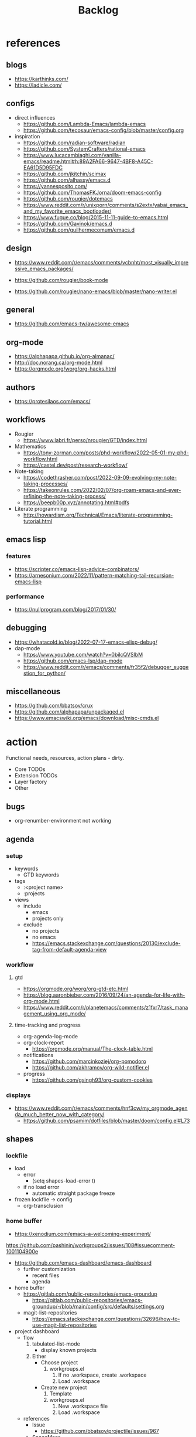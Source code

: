 #+STARTUP: overview
#+FILETAGS: :emacs:



#+title:Backlog


* references
** blogs

- https://karthinks.com/
- https://ladicle.com/

** configs

- direct influences
   - https://github.com/Lambda-Emacs/lambda-emacs
   - https://github.com/tecosaur/emacs-config/blob/master/config.org

- inspiration
   - https://github.com/radian-software/radian
   - https://github.com/SystemCrafters/rational-emacs
   - https://www.lucacambiaghi.com/vanilla-emacs/readme.html#h:89A2FA66-9647-4BF8-A45C-EA61D5D95FDC
   - https://github.com/jkitchin/scimax
   - https://github.com/alhassy/emacs.d
   - https://yannesposito.com/
   - https://github.com/ThomasFKJorna/doom-emacs-config
   - https://github.com/rougier/dotemacs
   - https://www.reddit.com/r/unixporn/comments/s2extx/yabai_emacs_and_my_favorite_emacs_bootloader/
   - https://www.fugue.co/blog/2015-11-11-guide-to-emacs.html
   - https://github.com/Gavinok/emacs.d
   - https://github.com/guilhermecomum/emacs.d

** design

- https://www.reddit.com/r/emacs/comments/vcbnht/most_visually_impressive_emacs_packages/

- https://github.com/rougier/book-mode
- https://github.com/rougier/nano-emacs/blob/master/nano-writer.el

** general

- https://github.com/emacs-tw/awesome-emacs

** org-mode

- https://alphapapa.github.io/org-almanac/
- http://doc.norang.ca/org-mode.html
- https://orgmode.org/worg/org-hacks.html

** authors

- https://protesilaos.com/emacs/

** workflows

- Rougier
   - https://www.labri.fr/perso/nrougier/GTD/index.html

- Mathematics
   - https://tony-zorman.com/posts/phd-workflow/2022-05-01-my-phd-workflow.html
   - https://castel.dev/post/research-workflow/

- Note-taking
   - https://codethrasher.com/post/2022-09-09-evolving-my-note-taking-processes/
   - https://takeonrules.com/2022/02/07/org-roam-emacs-and-ever-refining-the-note-taking-process/
   - https://beepb00p.xyz/annotating.html#pdfs
- Literate programming
   - http://howardism.org/Technical/Emacs/literate-programming-tutorial.html

** emacs lisp
*** features

- https://scripter.co/emacs-lisp-advice-combinators/
- https://arnesonium.com/2022/11/pattern-matching-tail-recursion-emacs-lisp

*** performance

- https://nullprogram.com/blog/2017/01/30/

** debugging

- https://whatacold.io/blog/2022-07-17-emacs-elisp-debug/
- dap-mode
   - https://www.youtube.com/watch?v=0bilcQVSlbM
   - https://github.com/emacs-lsp/dap-mode
   - https://www.reddit.com/r/emacs/comments/fr35f2/debugger_suggestion_for_python/

** miscellaneous

- https://github.com/bbatsov/crux
- https://github.com/alphapapa/unpackaged.el
- https://www.emacswiki.org/emacs/download/misc-cmds.el


* action

Functional needs, resources, action plans - dirty.

- Core TODOs
- Extension TODOs
- Layer factory
- Other

** bugs

- org-renumber-environment not working

** agenda
*** setup

- keywords
   - GTD keywords
- tags
   - :<project name>
   - :projects
- views
   - include
      - emacs
      - projects only
   - exclude
      - no projects
      - no emacs
      - https://emacs.stackexchange.com/questions/20130/exclude-tag-from-default-agenda-view

*** workflow
**** gtd

- https://orgmode.org/worg/org-gtd-etc.html
- https://blog.aaronbieber.com/2016/09/24/an-agenda-for-life-with-org-mode.html
- https://www.reddit.com/r/planetemacs/comments/z1fxr7/task_management_using_org_mode/

**** time-tracking and progress

- org-agenda-log-mode
- org-clock-report
   - https://orgmode.org/manual/The-clock-table.html
- notifications
   - https://github.com/marcinkoziej/org-pomodoro
   - https://github.com/akhramov/org-wild-notifier.el
- progress
   - https://github.com/gsingh93/org-custom-cookies

*** displays

- https://www.reddit.com/r/emacs/comments/hnf3cw/my_orgmode_agenda_much_better_now_with_category/
   - https://github.com/psamim/dotfiles/blob/master/doom/config.el#L73

** shapes
*** lockfile

- load
   - error
      - (setq shapes-load-error t)
   - if no load error
      - automatic straight package freeze
- frozen lockfile -> config
   - org-transclusion

*** home buffer

- https://xenodium.com/emacs-a-welcoming-experiment/

https://github.com/pashinin/workgroups2/issues/108#issuecomment-1001104900e

- https://github.com/emacs-dashboard/emacs-dashboard
   - further customization
      - recent files
      - agenda

- home buffer
   - https://gitlab.com/public-repositories/emacs-groundup
      - https://gitlab.com/public-repositories/emacs-groundup/-/blob/main/config/src/defaults/settings.org
   - magit-list-repositories
      - https://emacs.stackexchange.com/questions/32696/how-to-use-magit-list-repositories

- project dashboard
   - flow
      1. tabulated-list-mode
          - display known projects
      2. Either
          - Choose project
             1. workgroups.el
                 1. If no .workspace, create .workspace
                 2. Load .workspace
          - Create new project
             1. Template
             2. workgroups.el
                 1. New .workspace file
                 2. Load .workspace
   - references
      - Issue
         - https://github.com/bbatsov/projectile/issues/967
      - SpaceMacs
         - https://github.com/syl20bnr/spacemacs/blob/master/core/core-spacemacs-buffer.el#L550

*** bindings

- general
   - https://github.com/noctuid/general.el#about
- https://emacs.stackexchange.com/questions/14943/difference-between-the-physical-ret-key-and-the-command-newline-in-the-minibu

*** fonts

typefaces restored after theme changes
- default
- mono
- italic
- titles
- headings

theme advice
- store fonts
- change theme
- restore fonts

*** typefaces

- new
   - https://ctrlcctrlv.github.io/TT2020/docs/
- define-font
   - Century Gothic
   - LOTR
   - Pump Triline
- typeface groups
   - body
   - titles
   - headings

- https://www.reddit.com/r/emacs/comments/shzif1/n%CE%BBno_font_stack/

*** light and dark theme advice

- unevaluated list
   - execute
  
*** creds

- group
- vars
- insert cred
   - list creds
- https://www.gnu.org/software/emacs/manual/html_mono/auth.html

*** layers
**** writer

possibly mode

- doom-zen-writer
- https://yannesposito.com/posts/0021-ia-writer-clone-within-doom-emacs/index.html

** bib

- references
   - setup
      - https://www.reddit.com/r/emacs/comments/vxxyb8/comment/ig4hcer/
      - http://cachestocaches.com/2020/3/org-mode-annotated-bibliography/
      - https://www.reddit.com/r/emacs/comments/x6dvse/orgcite_citar_and_latex_in_orgmode_problems/
      - https://juanjose.garciaripoll.com/blog/ebib-biblio-interface/index.html
      - https://weikaichen.gitee.io/en/post/emacs-academic-tools/
   - workflow
      - https://jonathanabennett.github.io/blog/2019/05/29/writing-academic-papers-with-org-mode/
      - https://koustuvsinha.com/post/emacs_org_protocol_arxiv/

- cite
   - org-ref
      - https://github.com/jkitchin/org-ref
   - org-cite
      - https://irreal.org/blog/?p=9895
      - org-ref-cite
         - https://github.com/jkitchin/org-ref-cite
   - citar
      - https://github.com/emacs-citar/citar
      - citar-org-roam
         - https://www.reddit.com/r/emacs/comments/wk4dur/citar_10_citarorgroam_doom_biblio_update/

- record
   - zortra
      - https://github.com/mpedramfar/zotra
   - zotxt
      - https://github.com/emacsmirror/zotxt 
   - org-bib-mode
      - https://github.com/rougier/org-bib-mode

- manage
   - ebib
      - http://joostkremers.github.io/ebib/
   - org-roam-bibtex
      - https://github.com/org-roam/org-roam-bibtex
   - helm-bibtex
      - https://github.com/tmalsburg/helm-bibtex

- create
   - doi
      - https://github.com/rougier/pdf-drop-mode
   - org-noter
      - headings from section titles
   - biblatex entry
      - title
      - author
      - date
      - modifiable
   - sync biblatex entry
      - #+title
      - #+author
      - #+date

** next
*** org-diary

- treemacs style window
- if window was resized, store previous size and restore window when exiting

*** docker

- https://github.com/Silex/docker.el

*** markdown

- https://stackoverflow.com/questions/36183071/how-can-i-preview-markdown-in-emacs-in-real-time
- https://dev.to/rushankhan1/write-effective-markdown-in-emacs-with-live-preview-41p9

** other
*** UI

wrap around arrow color -> barely visible
- https://emacs.stackexchange.com/questions/32027/change-the-color-of-the-wrap-around-arrow

*** hotfixes

- org-paragraph
   - detection
      - remove indentation condition
      - integrate in org-paragraph
- desktop
   - https://superuser.com/questions/859761/prevent-emacs-desktop-save-from-holding-onto-theme-elements
- symbol line height
   - https://emacs.stackexchange.com/questions/251/line-height-with-unicode-characters
   - unicode-fonts
      - https://github.com/rolandwalker/unicode-fonts

*** modes

- backlog editing mode
   - headings
      - small
      - monospace
      - same color
      - all equal
   - setup
      - tag alignment

*** packages

- region
   - transient-mark-mode active -> mouse-3 = kill-ring-save
   - smart-comment-region
   - org-indent-region

*** regions

- insert char -> delete region
- org mode
   - insert markup delimiter
      - wrap region in delimiter
- if region empty and <backspace>
   - exit region
        
**** kill-region

- if region is active and beg is at beginning-of-line-text or indent
   - delete empty line after cut

**** yank-region

- mouse 3 in region -> yank

*** functions
**** org-subtree-empty

- lazy
   - current line empty -> go to next line -> ... ->
      - next header: t
      - line not empty: nil

*** editing

- org-entities to escape markup symbols
   - https://emacs.stackexchange.com/a/16746

** refactoring
*** bindings
**** minor modes with key bindings

- Org Mode

*** relative-line

- relative-line -> line
- remove double commands
   - home
      - if at bol-text -> bol-visual

*** config-directory

-> user-emacs-directory


* contributing
** emacs

- https://www.fosskers.ca/en/blog/contributing-to-emacs

** org mode

- https://orgmode.org/worg/org-contribute.html

*** TODO org-babel result formatting


* package shortlist

- org-super-agenda
   - https://github.com/alphapapa/org-super-agenda

- prism
   - https://github.com/alphapapa/prism.el

- hammy
   - https://github.com/alphapapa/hammy.el

- org-graph-view
   - https://github.com/alphapapa/org-graph-view

- org content management
   - roam-block
      - https://github.com/Kinneyzhang/roam-block
   - org-transclusion
      - https://nobiot.github.io/org-transclusion/

- org toc
   - org-make-toc
      - https://github.com/alphapapa/org-make-toc-
   - toc-org
      - https://github.com/snosov1/toc-org
   - sidebar
      - https://github.com/rougier/dotemacs/blob/master/dotemacs.org#sidebar

- annotations
   - org-noter
      - https://github.com/weirdNox/org-noter
      - https://www.youtube.com/watch?v=lCc3UoQku-E
      - https://www.reddit.com/r/orgmode/comments/y0hend/share_your_workflows_for_highlighting_books_roam/
   - org-remark
      - https://github.com/nobiot/org-remark

- session
   - workgroups2
      - https://github.com/pashinin/workgroups2/issues/108#issuecomment-1001104900
   - salv
      - https://github.com/alphapapa/salv.el
   - dogears
      - https://github.com/alphapapa/dogears.el/tree/c05b69e504a538c9e00fbb0ea86934fafe191d0c

- typesetting
   - fontaine
      - https://github.com/protesilaos/fontaine

- editing
   - siege-mode
      - https://github.com/tslilc/siege-mode
   - drag-stuff
      - https://github.com/rejeep/drag-stuff.el


* applications

Application backlog

** Internal
*** Package manager

- https://github.com/progfolio/elpaca


*** UI
**** Text highlighting

- highlight-symbol
   - https://github.com/nschum/highlight-symbol.el

- highligher colors
   - y
   - b
   - r

- custom markup
   - https://github.com/rejeep/wrap-region.el
   - https://github.com/emacs-evil/evil-surround

- temporary
   - overlays
      - https://github.com/emacsorphanage/ov
- permanent
   - custom font-lock

**** Visual cues

- Pulsar
   - https://protesilaos.com/emacs/pulsar
- process
   - https://github.com/haji-ali/procress

*** Themes
*** Mode line


*** Input

- https://github.com/abo-abo/hydra

*** Completion

- https://www.youtube.com/watch?v=Vx0bSKF4y78

- composition of various tools
   - https://www.youtube.com/watch?v=Vx0bSKF4y78
   - https://www.youtube.com/watch?app=desktop&v=43Dg5zYPHTU
   - corfu
      - https://github.com/minad/corfu
      - https://www.reddit.com/r/emacs/comments/z6sk1f/how_to_update_corfudoc_to_the_new_corfuinfo/
   - vertico
      - https://github.com/minad/vertico


- https://kisaragi-hiu.com/emacs-completion-metadata.html


*** Testing

- https://www.reddit.com/r/planetemacs/comments/z3av0a/learn_how_to_test_emacs_lisp_code_intended_to_be/


** External
*** Version control
*** File management

- deft
   - https://jblevins.org/projects/deft/
- notdeft
   - https://github.com/hasu/notdeft

- scroll simultaneously in two different files
- diff between two different files

*** External process management

- https://xenodium.com/emacs-quick-kill-process/


*** IDE
**** General
***** UI

- code folding
   - https://github.com/tarsius/bicycle
   - https://github.com/emacs-tree-sitter/ts-fold
- jumps
   - https://github.com/jacktasia/dumb-jump
- minimap
   - https://github.com/dengste/minimap
- highlighting
   - https://github.com/DarthFennec/highlight-indent-guides
- sublimity (immature)
   - https://github.com/zk-phi/sublimity

***** VC

- https://codeberg.org/pidu/git-timemachine

***** Editing

- https://jingsi.space/post/2019/10/21/parentheses-in-emacs/
   - https://github.com/casouri/isolate

***** Debugging

- dap-mode
   - https://github.com/emacs-lsp/dap-mode

***** Code formatting

- https://github.com/raxod502/apheleia
- https://www.reddit.com/r/emacs/comments/vkxsdy/linting_on_save/

***** Structural editing

- M-arrows
   - Reorder function definitions

- https://github.com/ethan-leba/tree-edit

- search and replace
   - https://www.reddit.com/r/neovim/comments/ytvx43/structural_search_and_replace/

***** Collaborative editing

- https://code.librehq.com/qhong/crdt.el

**** Specific
***** C++

- https://www.reddit.com/r/emacs/comments/yin0p3/eglot_configuration_with_clangd/
- https://github.com/Andersbakken/rtags

***** Lisp

- https://github.com/joaotavora/sly
- https://github.com/abo-abo/lispy

***** Rust

- https://robert.kra.hn/posts/rust-emacs-setup/#rust-emacs-configuration-in-detail

- docs
   - https://github.com/brotzeit/rustic#rust-docs-in-org-mode

- completion
   - https://github.com/racer-rust/emacs-racer

***** Common lisp

- https://gitlab.com/sasanidas/clede

***** Bash

- https://www.youtube.com/watch?app=desktop&v=LTC6SP7R1hA&feature=emb_title

***** Java

- https://www.youtube.com/watch?v=Yah69AfYP34(t)
   - java
   - projectile
   - flycheck
   - yasnippet
   - dap-mode
   - helm-lsp
   - helm

*** PDF

- pdf-tools
   - https://pragmaticemacs.wordpress.com/2017/11/08/more-pdf-tools-tweaks/
- docview
   - https://lifeofpenguin.blogspot.com/2022/10/take-charge-of-pdf-in-gnu-emacs.html?m=1
- qpdf
   - https://github.com/orgtre/qpdf.el
- follow-mode
- crop margin
   - pdf-view-auto-slice-minor-mode

- doc-tools
   - https://github.com/dalanicolai/doc-tools
   - https://github.com/dalanicolai/doc-tools-toc

- preserve locations, zoom across sessions
   - https://github.com/politza/pdf-tools/issues/18
- bookmarking with bookmark names
   - https://sachachua.com/blog/2021/02/guest-post-bookmarking-pdfs-in-emacs-with-pdf-tools-and-registers/

*** Markdown

- markdown-mode
   - https://jblevins.org/projects/markdown-mode/
- live preview
   - in-buffer
      - https://stackoverflow.com/questions/3409484/render-markdown-in-emacs-buffer/11628141#11628141
   - other
      - https://stackoverflow.com/questions/36183071/how-can-i-preview-markdown-in-emacs-in-real-time

*** Email

- https://www.reddit.com/r/emacs/comments/yx1q69/how_to_set_up_email_step_by_step_guide_for/
- https://github.com/org-mime/org-mime
- https://macowners.club/posts/email-emacs-mu4e-macos/

*** LaTeX

- https://www.emacswiki.org/emacs/AUCTeX
- https://www.gnu.org/software/auctex/manual/auctex.html#Multifile
- latexmk
   - auctex replacements
      - https://www.gnu.org/software/auctex/manual/auctex.html#Starting-a-Command
        https://www.gnu.org/software/auctex/manual/auctex.html#Cleaning
- https://www.emacswiki.org/emacs/LaTeXPreviewPane

*** Org Mode
**** UI

- sidebar
   - https://github.com/alphapapa/org-sidebar
- rainbow tags
   - https://github.com/KaratasFurkan/org-rainbow-tags


**** Queries

- metarosetta
   - https://github.com/73D1/metarosetta

**** Navigation

- jump to heading with completion
   - https://github.com/abo-abo/worf

**** Content browsing

- https://www.reddit.com/r/emacs/comments/xg0hwm/i_wrote_a_command_for_recursively_viewing_the/


**** Agenda

- workflows
   - NEXT -> TODO -> DONE

- notifications
   - https://github.com/salehmu/notifier.go

- time-log of headings
   - folding after setting element as done (time log)
      - Cached element is incorrect
      - LOOGBOOK :END: keeps ellipsis when unfolded
   - org-meta-return not working after time-logged headings

- conflicts
   - https://github.com/rougier/org-agenda-conflict

- sync
   - https://200ok.ch/posts/2022-02-13_integrating_org_mode_agenda_into_other_calendar_apps.html

- org-agenda
   - low effort tasks
   - categories
      - https://karl-voit.at/2019/09/25/categories-versus-tags/

- super agenda
   - https://github.com/alphapapa/org-super-agenda
- modus-themes-org-agenda
   - https://protesilaos.com/codelog/2021-06-02-modus-themes-org-agenda/
- workflow
   - http://cachestocaches.com/2016/9/my-workflow-org-agenda/
- query language
   - https://github.com/alphapapa/org-ql

- configs
   - https://blog.aaronbieber.com/2016/09/24/an-agenda-for-life-with-org-mode.html
- interaction
   - https://blog.aaronbieber.com/2016/09/25/agenda-interactions-primer.html
	
**** Calendar

- C-c more than once -> agenda files lost

- Calendar sync
   - org-caldav
      - https://github.com/dengste/org-caldav
   - org-gcal
      - https://github.com/kidd/org-gcal.el
         - https://github.com/kidd/org-gcal.el/issues/191
   - calfw ical
      - https://github.com/kiwanami/emacs-calfw#for-ical-google-calendar-users

- hyperscheduler
   - https://github.com/dmitrym0/org-hyperscheduler/

**** Contacts

- https://github.com/jd/google-contacts.el

- queries and more
   - https://karl-voit.at/2015/02/01/muttfilter/

- org-vcard
   - https://github.com/flexibeast/org-vcard

**** Literate programming

- multiple major modes
   - https://www.masteringemacs.org/article/polymode-multiple-major-modes-how-to-use-sql-python-in-one-buffer
   - https://github.com/polymode/poly-org
   - https://github.com/polymode/polymode


**** Export

- early-init not loaded when async exporting

***** LaTeX

-----
#+latex_class: pbusiness
#+latex_class_options: [twocolumn]
-----

- https://www.reddit.com/r/emacs/comments/uomvik/org_mode_to_latex_using_a_cls_file/

#+begin_src emacs-lisp

(setq org-latex-pdf-process '("xelatex -interaction nonstopmode %f"
			        "xelatex -interaction nonstopmode %f"))

#+end_src

***** Site

- https://m.youtube.com/watch?v=mRGFE-Pn86Q&feature=emb_title

- output look
   - scientific
      - http://www.math.toronto.edu/courses/mat237y1/20199/notes/Chapter2/S2.7.html

- references
   - https://www.reddit.com/r/emacs/comments/vj63n0/yet_another_blog_setup_based_on_emacs_org_mode/
   - https://m.youtube.com/watch?v=0g9BcZvQbXU

- org -> HTML
   - https://www.lucacambiaghi.com/vanilla-emacs/readme.html#h:89A2FA66-9647-4BF8-A45C-EA61D5D95FDC
- Hugo
   - https://ox-hugo.scripter.co/
   - https://scripter.co/using-emacs-advice-to-silence-messages-from-functions/?utm_source=atom_feed
   - https://www.youtube.com/watch?app=desktop&v=0g9BcZvQbXU

***** Anki

- https://yiufung.net/post/anki-org/

***** Presentations
****** org-reveal

- https://www.youtube.com/watch?v=avtiR0AUVlo
- Nice code block transitions
   - https://www.reddit.com/r/orgmode/comments/ueti10/oxreveal_trying_to_get_nice_transitions_between/

****** emacs-reveal

- https://gitlab.com/oer/emacs-reveal/

****** org-ioslide

- https://github.com/coldnew/org-ioslide

**** Collaboration

- https://www.reddit.com/r/emacs/comments/x8gxw1/webbased_org_viewer_that_is_perhaps_a_seedling/


**** org-roam

- https://github.com/d12frosted/vulpea
- https://d12frosted.io/posts/2021-01-24-task-management-with-roam-vol6.html

- increase horizontal split threshold for org-roam-node-visit

- UI
   - deactivate when reloading org mode
     
**** org-babel

- tangle block to all files
   - noweb block references
      - https://www.reddit.com/r/emacs/comments/5r9s4l/comment/dd6an2n/?utm_source=share&utm_medium=web2x&context=3
   - property -> :tangle all
      1. get list of tangle destinations in org file
      2. block with :tangle all
          - tangle to all files in list

- notebook mode
   - https://github.com/rougier/notebook-mode

- two-way tangle
   - https://github.com/phillord/lentic

- vterm
   - https://www.reddit.com/r/emacs/comments/xyo2fo/orgmode_vterm_tmux/

**** org-capture

- https://github.com/abo-abo/orca
- https://github.com/progfolio/doct

**** org protocols

- https://orgmode.org/manual/Protocols.html#Protocols
- Reference and alternative solution
   - https://takeonrules.com/2022/02/07/org-roam-emacs-and-ever-refining-the-note-taking-process/

*** Writing

- general
   - https://www.reddit.com/r/emacs/comments/ysfcmx/advice_emacs_as_a_word_processor/

- GPT
   - https://github.com/samrawal/gpt-emacs-macro

- spell checking and dictionary
   - https://www.masteringemacs.org/article/wordsmithing-in-emacs
   - https://github.com/tecosaur/lexic
   - https://github.com/valentjn/ltex-ls
- writeroom mode
   - https://github.com/joostkremers/writeroom-mode
- writegood mode
   - https://github.com/bnbeckwith/writegood-mode
- Power Thesaurus
   - https://github.com/SavchenkoValeriy/emacs-powerthesaurus
- Screenwriting
   - Fountain mode
      - https://github.com/rnkn/fountain-mode/
         - https://www.youtube.com/watch?v=Be1hE_pQL4w
- Spell checking
   - Refereces
      - https://elblogdelazaro.org/posts/2019-12-16-org-mode-mi-fichero-de-configuracion/#acabando
   - Flyspell
      - https://www.emacswiki.org/emacs/FlySpell
         - https://www.tenderisthebyte.com/blog/2019/06/09/spell-checking-emacs/
         - hunspell < aspell, however hunspell is currently widely used and maintained
   - Language detection
      - https://github.com/tmalsburg/guess-language.el

*** Annotating
**** PDF
**** Plain text

- https://github.com/bastibe/annotate.el
- https://github.com/milkypostman/hl-sentence

*** Presentations

- https://www.reddit.com/r/emacs/comments/pgw0tq/classy_slideshows_from_emacs_org_mode_orgreveal/

*** Web browsing

- https://www.reddit.com/r/emacs/comments/ywexhw/eww_is_awesome_what_do_you_use_it_for/

*** Tree-sitter

- https://derek.stride.host/posts/comprehensive-introduction-to-tree-sitter


** Interaction with other applications

- https://github.com/zachcurry/emacs-anywhere


** Mobile

- org-orgzly
   - https://codeberg.org/anoduck/org-orgzly

- org-web
   - https://org-web.org/

- organice
   - https://github.com/200ok-ch/organice

- logseq
   - https://coredumped.dev/2021/05/26/taking-org-roam-everywhere-with-logseq/


* applications [old]

** runtime

- server
   - emacs . in directories
- startup
   - command line arguments
      - https://stackoverflow.com/a/2112346
        
** display

- frame
   - https://www.reddit.com/r/emacs/comments/b2r2oj/is_it_possible_to_disable_or_hide_the_titlebar_in/

- golden ratio
   - https://github.com/roman/golden-ratio.el
- vertical padding
   - https://stackoverflow.com/questions/25040666/vertical-padding-or-margin-on-emacs-buffer

** minibuffer

- floating minibuffer
   - https://www.reddit.com/r/emacs/comments/jl8xwl/question_how_to_achieve_this_look/
- embark
   - https://github.com/oantolin/embark

** highlights

- bionic reading
   - http://xahlee.info/talk_show/xah_talk_show_2022-05-21.html

** completion

- vanilla emacs
   - https://www.scss.tcd.ie/~sulimanm/posts/default-emacs-completion.html

** alarms/notifications

- https://github.com/wlemuel/alarm-clock

- https://emacs.stackexchange.com/questions/3844/good-methods-for-setting-up-alarms-audio-visual-triggered-by-org-mode-events
- alert
   - https://github.com/jwiegley/alert
- notification
   - https://www.gnu.org/software/emacs/manual/html_node/elisp/Desktop-Notifications.html
- org-mode
   - https://github.com/spegoraro/org-alert


** templating

- research tempel
   - https://github.com/minad/tempel/blob/main/README.org
- org-capture template
- autotyping
   - https://www.gnu.org/software/emacs/manual/html_mono/autotype.html
   - https://sachachua.com/blog/2015/01/developing-emacs-micro-habits-text-automation/


** text editing

- completion at point
   - https://with-emacs.com/

- text object editing
   - https://github.com/clemera/objed

** modal editing

- https://www.reddit.com/r/emacs/comments/xex6dk/modal_editing_evil_boon_or_meow/

*** evil

- practice
   - https://www.vimified.com/

- god-mode
   - https://github.com/emacsorphanage/god-mode#usage-with-evil

- guides
   - https://github.com/noctuid/evil-guide#advice
   - https://www.youtube.com/watch?v=Uz_0i27wYbg
   - https://stackoverflow.com/questions/1218390/what-is-your-most-productive-shortcut-with-vim/1220118#1220118

- evil-goggles
   - https://github.com/edkolev/evil-goggles

** collaboration

- https://www.reddit.com/r/emacs/comments/x8gxw1/webbased_org_viewer_that_is_perhaps_a_seedling/
   - https://proto.formation.tools/

** file management

- dired
   - file deletion confirmation -> enter/previous key again
- Org refile
   - https://blog.aaronbieber.com/2017/03/19/organizing-notes-with-refile.html


** accounting

- https://github.com/narendraj9/hledger-mode

** datetime

- https://github.com/alphapapa/ts.el
- https://github.com/rougier/relative-date

** planning

- https://stackoverflow.com/questions/23566000/how-to-count-days-excluding-weekends-and-holidays-in-emacs-calendar

** rss

- elfeed
   - https://github.com/skeeto/elfeed
   - podcast transcripts
      - https://sqrtminusone.xyz/posts/2022-09-16-vosk/

- sources
   - Management
      - [[https://blog.aaronbieber.com/]]
   - Technical
      - [[http://cachestocaches.com/]]
      - [[https://redgreenrepeat.com/2021/04/09/org-mode-agenda-getting-started-scheduled-items-and-todos/]]
      - [[https://christine.website/]]
   - Sciences
      - [[https://scottaaronson.blog/]]
   - Cultural
      - [[https://acoup.blog/]]
   - Emacs
      - http://intertwingly.net/code/venus/

** email

- toolbar
   - https://github.com/rougier/nano-toolbar

- mu4e
   - dashboard
      - https://github.com/rougier/mu4e-dashboard
   - thread folding
      - https://github.com/rougier/mu4e-thread-folding
   - Nano
      - https://www.reddit.com/r/emacs/comments/mzgsm0/mu4e_look_and_feel/
   - undo send, schedule send
      - https://github.com/bennyandresen/mu4e-send-delay
   - MS Outlook 2FA
      - https://www.macs.hw.ac.uk/~rs46/posts/2022-01-11-mu4e-oauth.html

** hypermedia

- https://github.com/aviaviavi/link-preview.el

** slack

- https://github.com/yuya373/emacs-slack

** redacting

- https://github.com/bkaestner/redacted.el

** taxonomies

- taxy
   - https://github.com/alphapapa/taxy.el


** hyperbole

- https://github.com/rswgnu/hyperbole
- https://tilde.town/~ramin_hal9001/articles/intro-to-hyperbole.html

** multimedia

- MPV
   - https://mpv.io/
   - https://github.com/daviwil/dotfiles/blob/master/Emacs.org#mpv


** text search

- fzf
   - https://github.com/junegunn/fzf
- ripgrep
   - https://github.com/dajva/rg.el
- snails
   - https://github.com/manateelazycat/snails

** navigation

- narrow dwim
   - https://endlessparentheses.com/emacs-narrow-or-widen-dwim.html

- repeat-mode
   - https://karthinks.com/software/it-bears-repeating/

- scrolling
   - pixel-scroll-precision-mode
      - sudden jumps
   - scrolling without moving mark
   - sources
      - https://www.reddit.com/r/emacs/comments/6osik2/random_scroll_jumps_in_emacs/
      - https://www.emacswiki.org/emacs/SmoothScrolling

** side frame

- https://github.com/rougier/sideframe

** window manager

- WXEM
- herbstluftwm
   - https://herbstluftwm.org/



** theme

-----
- https://github.com/konrad1977/emacs/tree/main/themes
- https://github.com/catppuccin/emacs
-----

- restoring org visibility after theme change
- https://stackoverflow.com/questions/6666862/org-mode-go-back-from-sparse-tree-to-previous-visibility
- Frame dividers
   - https://github.com/minad/org-modern
- nano extensions
   - https://github.com/rougier/nano-emacs

- Reduce contrast
   - https://www.emacswiki.org/emacs/AngryFruitSalad
   - Modus
      - https://protesilaos.com/emacs/modus-themes#h:51ba3547-b8c8-40d6-ba5a-4586477fd4ae
- Diacritics
   - https://masteringemacs.org/article/diacritics-in-emacs
- Transparent Emacs
   - https://www.emacswiki.org/emacs/TransparentEmacs
- Theme switch based on ambient light
   - https://matthewbilyeu.com/blog/2018-04-09/setting-emacs-theme-based-on-ambient-light
   - Linux
      - iio-sensor-proxy
             
** mode line

- bespoke
   - https://github.com/mclear-tools/bespoke-modeline

- Hidden mode line mode
   - https://github.com/hlissner/emacs-hide-mode-line
   - https://webonastick.com/emacs-lisp/hide-mode-line.el
   - https://github.com/manateelazycat/awesome-tray


** package management

- el-get
   - https://github.com/dimitri/el-get


** terminal

- libvterm
   - https://github.com/akermu/emacs-libvterm

- fix missing environment variables
   - https://github.com/purcell/exec-path-from-shell

- https://github.com/xenodium/dwim-shell-command

** async

- References
   - https://github.com/skeeto/emacs-aio/issues/1

- async
   - https://github.com/jwiegley/emacs-async
- aio
   - https://nullprogram.com/blog/2019/03/10/

- shells
   - https://emacs.stackexchange.com/questions/299/how-can-i-run-an-async-process-in-the-background-without-popping-up-a-buffer
      - https://github.com/ilya-babanov/emacs-bpr

** commands

- swiper
   - C-s
      - if minibuffer active and minibuffer mode same as commanded mode, switch to minibuffer
- Conditional modifier keys
   - https://stackoverflow.com/questions/20026083/how-to-use-escape-conditionally-as-a-modifier-key
- Context-dependent commands
   - https://lars.ingebrigtsen.no/2021/02/16/command-discovery-in-emacs/
   - Double ESC
      - quit
      - https://www.emacswiki.org/emacs/KeyChord
- Going back to previous cursor location
   - Scroll below cursor
- Record cursor position
   - Text input
- Go back to recorded position
   - http://www.gnu.org/software/emacs/manual/html_node/emacs/Mark-Ring.html

** performance

- defer load time
- profiler
   - M-x profiler-start RET
   - M-x profiler-report RET
     
- startup
   - https://blog.d46.us/advanced-emacs-startup/
- esup
   - bug
      - https://github.com/jschaf/esup
      - https://github.com/jschaf/esup/issues/54
- load to memory
   - http://blog.binchen.org/posts/emacs-speed-up-1000.html

** font rendering

- https://github.com/snowie2000/MacType

** system recycling bin

- https://xenodium.com/rm-important-txt-oh-sht/


** upgrade

- emacs application framework
   - https://github.com/emacs-eaf/emacs-application-framework
- org-download
   - https://github.com/abo-abo/org-download
   - Figure directory
   - Input with reference

** note-taking

- howm
   - http://howm.osdn.jp/index.html
- emacs-wiki
- org-brain



